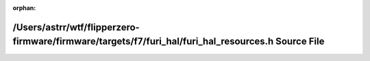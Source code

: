 .. meta::3bac12dd8eb0689ac067fd4d0191ae0bc3817370d101c81291316f2db2099864884ee9d2a9a0076512be667a5b2a215f8c4485856e163c45fa7826c764b51742

:orphan:

.. title:: Flipper Zero Firmware: /Users/astrr/wtf/flipperzero-firmware/firmware/targets/f7/furi_hal/furi_hal_resources.h Source File

/Users/astrr/wtf/flipperzero-firmware/firmware/targets/f7/furi\_hal/furi\_hal\_resources.h Source File
======================================================================================================

.. container:: doxygen-content

   
   .. raw:: html
     :file: f7_2furi__hal_2furi__hal__resources_8h_source.html
